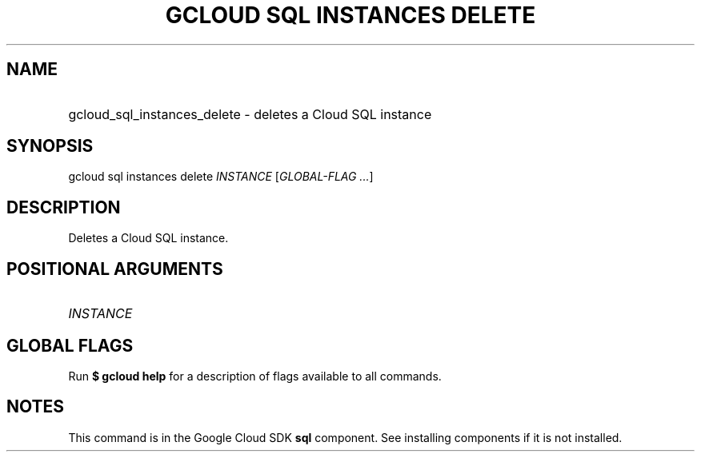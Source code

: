 .TH "GCLOUD SQL INSTANCES DELETE" "1" "" "" ""
.ie \n(.g .ds Aq \(aq
.el       .ds Aq '
.nh
.ad l
.SH "NAME"
.HP
gcloud_sql_instances_delete \- deletes a Cloud SQL instance
.SH "SYNOPSIS"
.sp
gcloud sql instances delete \fIINSTANCE\fR [\fIGLOBAL\-FLAG \&...\fR]
.SH "DESCRIPTION"
.sp
Deletes a Cloud SQL instance\&.
.SH "POSITIONAL ARGUMENTS"
.HP
\fIINSTANCE\fR
.RE
.SH "GLOBAL FLAGS"
.sp
Run \fB$ \fR\fBgcloud\fR\fB help\fR for a description of flags available to all commands\&.
.SH "NOTES"
.sp
This command is in the Google Cloud SDK \fBsql\fR component\&. See installing components if it is not installed\&.
